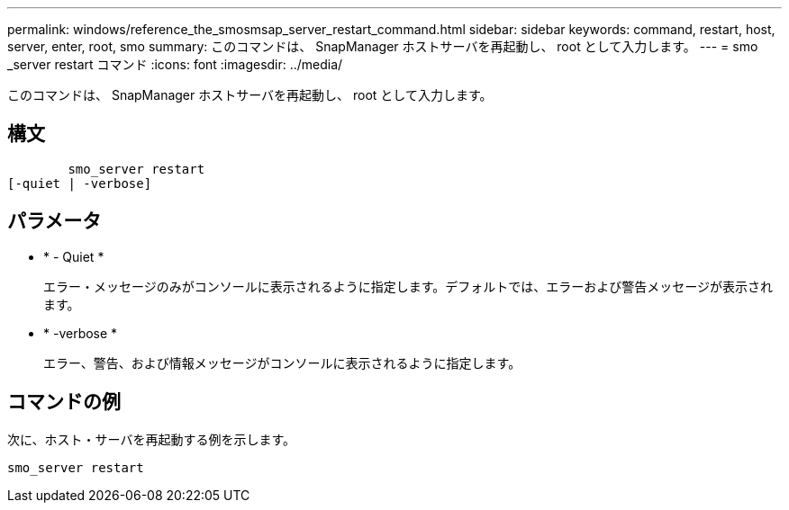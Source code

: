 ---
permalink: windows/reference_the_smosmsap_server_restart_command.html 
sidebar: sidebar 
keywords: command, restart, host, server, enter, root, smo 
summary: このコマンドは、 SnapManager ホストサーバを再起動し、 root として入力します。 
---
= smo _server restart コマンド
:icons: font
:imagesdir: ../media/


[role="lead"]
このコマンドは、 SnapManager ホストサーバを再起動し、 root として入力します。



== 構文

[listing]
----

        smo_server restart
[-quiet | -verbose]
----


== パラメータ

* * - Quiet *
+
エラー・メッセージのみがコンソールに表示されるように指定します。デフォルトでは、エラーおよび警告メッセージが表示されます。

* * -verbose *
+
エラー、警告、および情報メッセージがコンソールに表示されるように指定します。





== コマンドの例

次に、ホスト・サーバを再起動する例を示します。

[listing]
----
smo_server restart
----